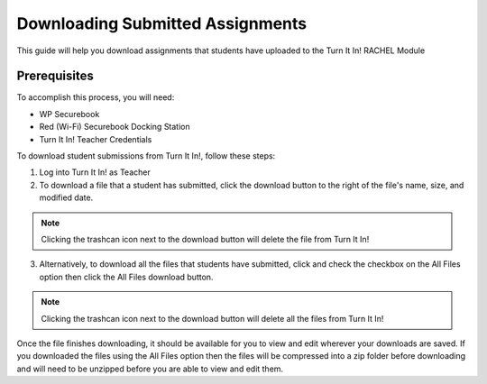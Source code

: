 .. _downloading_assignments_teacher:

Downloading Submitted Assignments
#################################

This guide will help you download assignments that students have uploaded to the Turn It In! RACHEL Module

*************
Prerequisites
*************

To accomplish this process, you will need:

* WP Securebook
* Red (Wi-Fi) Securebook Docking Station
* Turn It In! Teacher Credentials


To download student submissions from Turn It In!, follow these steps:

1. Log into Turn It In! as Teacher
2. To download a file that a student has submitted, click the download button to the right of the file's name, size, and modified date.

.. image:: ../_resources/08_TeacherSubmittedFiles.jpg

.. note::

    Clicking the trashcan icon next to the download button will delete the file from Turn It In!

3. Alternatively, to download all the files that students have submitted, click and check the checkbox on the All Files option then click the All Files download button.

.. image:: ../_resources/09_TeacherDownloadAll.JPG

.. note::

    Clicking the trashcan icon next to the download button will delete all the files from Turn It In!

Once the file finishes downloading, it should be available for you to view and edit wherever your downloads are saved. If you downloaded the files using the All Files option then the files will be compressed into a zip folder before downloading and will need to be unzipped before you are able to view and edit them.